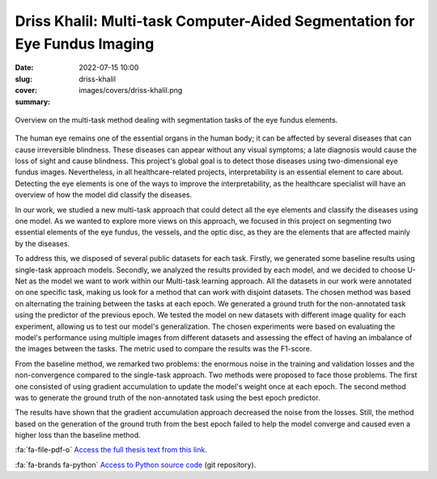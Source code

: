 Driss Khalil: Multi-task Computer-Aided Segmentation for Eye Fundus Imaging
---------------------------------------------------------------------------

:date: 2022-07-15 10:00
:slug: driss-khalil
:cover: images/covers/driss-khalil.png
:summary:


.. figure:: {static}/images/covers/driss-khalil.png
   :width: 90 %
   :figwidth: 100 %
   :align: center
   :alt: Overview on the multi-task method dealing with segmentation tasks of the eye fundus elements

   Overview on the multi-task method dealing with segmentation tasks of the eye
   fundus elements.


The human eye remains one of the essential organs in the human body; it can be
affected by several diseases that can cause irreversible blindness. These
diseases can appear without any visual symptoms; a late diagnosis would cause
the loss of sight and cause blindness. This project's global goal is to detect
those diseases using two-dimensional eye fundus images. Nevertheless, in all
healthcare-related projects, interpretability is an essential element to care
about. Detecting the eye elements is one of the ways to improve the
interpretability, as the healthcare specialist will have an overview of how the
model did classify the diseases.

In our work, we studied a new multi-task approach that could detect all the eye
elements and classify the diseases using one model. As we wanted to explore
more views on this approach, we focused in this project on segmenting two
essential elements of the eye fundus, the vessels, and the optic disc, as they
are the elements that are affected mainly by the diseases.

To address this, we disposed of several public datasets for each task. Firstly,
we generated some baseline results using single-task approach models. Secondly,
we analyzed the results provided by each model, and we decided to choose U-Net
as the model we want to work within our Multi-task learning approach. All the
datasets in our work were annotated on one specific task, making us look for a
method that can work with disjoint datasets. The chosen method was based on
alternating the training between the tasks at each epoch. We generated a ground
truth for the non-annotated task using the predictor of the previous epoch. We
tested the model on new datasets with different image quality for each
experiment, allowing us to test our model's generalization. The chosen
experiments were based on evaluating the model's performance using multiple
images from different datasets and assessing the effect of having an imbalance
of the images between the tasks. The metric used to compare the results was the
F1-score.

From the baseline method, we remarked two problems: the enormous noise in the
training and validation losses and the non-convergence compared to the
single-task approach. Two methods were proposed to face those problems. The
first one consisted of using gradient accumulation to update the model's weight
once at each epoch. The second method was to generate the ground truth of the
non-annotated task using the best epoch predictor.

The results have shown that the gradient accumulation approach decreased the
noise from the losses. Still, the method based on the generation of the ground
truth from the best epoch failed to help the model converge and caused even a
higher loss than the baseline method.


:fa:`fa-file-pdf-o` `Access the full thesis text from this link`_.


:fa:`fa-brands fa-python` `Access to Python source code`_ (git repository).


.. Place your references here
.. _access the full thesis text from this link: https://publidiap.idiap.ch/attachments/internals/2022/Khalil_Idiap-Internal-RR-58-2022.pdf
.. _access to python source code: https://gitlab.idiap.ch/bob/bob.ip.binseg/-/tree/mtl_changes
